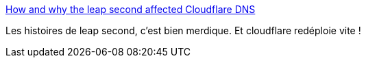 :jbake-type: post
:jbake-status: published
:jbake-title: How and why the leap second affected Cloudflare DNS
:jbake-tags: programming,temps,devops,forensics,_mois_janv.,_année_2017
:jbake-date: 2017-01-02
:jbake-depth: ../
:jbake-uri: shaarli/1483337962000.adoc
:jbake-source: https://nicolas-delsaux.hd.free.fr/Shaarli?searchterm=https%3A%2F%2Fblog.cloudflare.com%2Fhow-and-why-the-leap-second-affected-cloudflare-dns%2F&searchtags=programming+temps+devops+forensics+_mois_janv.+_ann%C3%A9e_2017
:jbake-style: shaarli

https://blog.cloudflare.com/how-and-why-the-leap-second-affected-cloudflare-dns/[How and why the leap second affected Cloudflare DNS]

Les histoires de leap second, c'est bien merdique. Et cloudflare redéploie vite !
